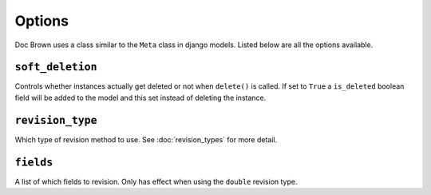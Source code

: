Options
=======

Doc Brown uses a class similar to the ``Meta`` class in django models. Listed
below are all the options available.


``soft_deletion``
-----------------
Controls whether instances actually get deleted or not when ``delete()`` is
called. If set to ``True`` a ``is_deleted`` boolean field will be added to the
model and this set instead of deleting the instance.


``revision_type``
-----------------
Which type of revision method to use. See :doc:`revision_types` for more detail.


``fields``
----------
A list of which fields to revision. Only has effect when using the ``double``
revision type.
